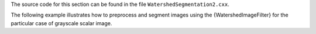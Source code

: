 The source code for this section can be found in the file
``WatershedSegmentation2.cxx``.

The following example illustrates how to preprocess and segment images
using the {WatershedImageFilter} for the particular case of grayscale
scalar image.
